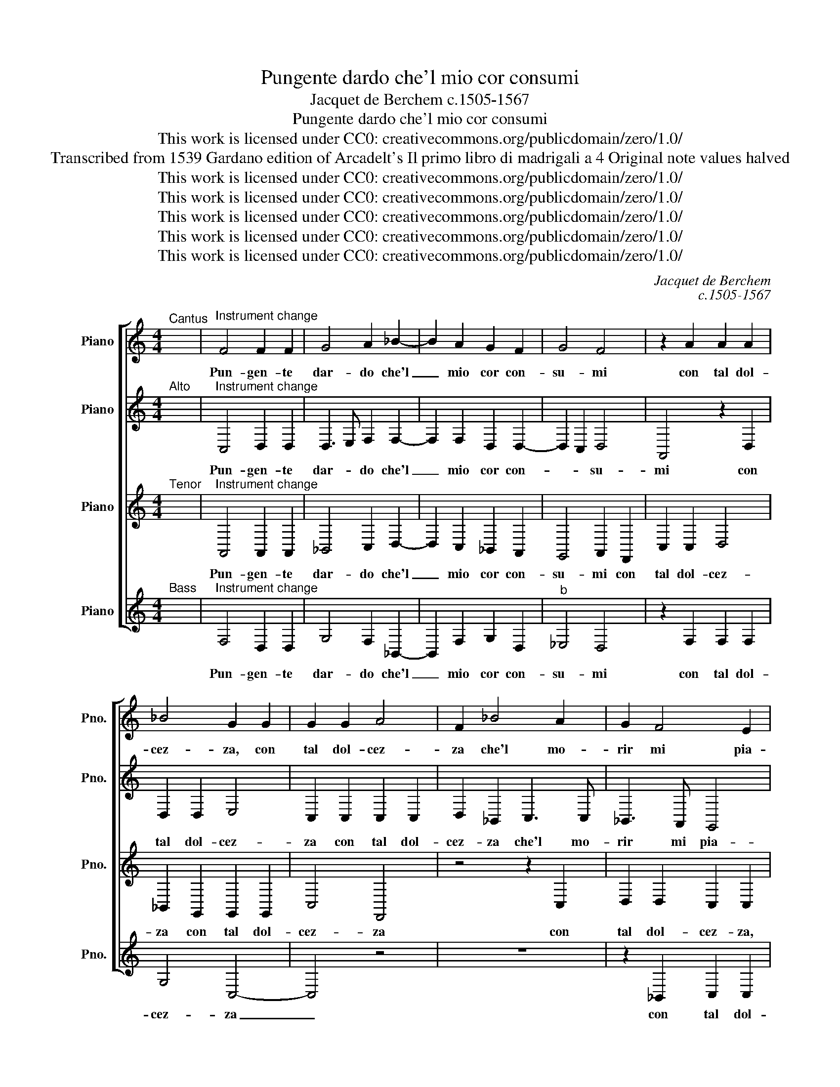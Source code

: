 X:1
T:Pungente dardo che'l mio cor consumi
T:Jacquet de Berchem c.1505-1567
T:Pungente dardo che'l mio cor consumi
T:This work is licensed under CC0: creativecommons.org/publicdomain/zero/1.0/
T:Transcribed from 1539 Gardano edition of Arcadelt's Il primo libro di madrigali a 4 Original note values halved
T:This work is licensed under CC0: creativecommons.org/publicdomain/zero/1.0/
T:This work is licensed under CC0: creativecommons.org/publicdomain/zero/1.0/
T:This work is licensed under CC0: creativecommons.org/publicdomain/zero/1.0/
T:This work is licensed under CC0: creativecommons.org/publicdomain/zero/1.0/
T:This work is licensed under CC0: creativecommons.org/publicdomain/zero/1.0/
C:Jacquet de Berchem
C:c.1505-1567
Z:Anonymous
Z:This work is licensed under CC0: creativecommons.org/publicdomain/zero/1.0/
%%score [ 1 2 3 4 ]
L:1/8
M:4/4
K:C
V:1 treble nm="Piano" snm="Pno."
V:2 treble transpose=-12 nm="Piano" snm="Pno."
V:3 treble transpose=-12 nm="Piano" snm="Pno."
V:4 treble nm="Piano" snm="Pno."
V:1
"^Cantus" x8 |"^Instrument change" F4 F2 F2 | G4 A2 _B2- | B2 A2 G2 F2 | G4 F4 | z2 A2 A2 A2 | %6
w: |Pun- gen- te|dar- do che'l|_ mio cor con-|su- mi|con tal dol-|
 _B4 G2 G2 | G2 G2 A4 | F2 _B4 A2 | G2 F4 E2 | F4 z4 | z8 | z2 F2 G2 G2 | A2 F2 _B3 B | A2 A2 G4 | %15
w: cez- za, con|tal dol- cez-|za che'l mo-|rir mi pia-|ce||con tal dol-|cez- za che'l mo-|rir mi pia-|
"^b" _E2 G4 F2- | F2 =E2 F4 | z2 D2 D2 D2 | F4 E4 | z8 | z2 C2 D2 F2- | F2 E2 D4 | C2 E3 D D2- | %23
w: ce, mi pia-|* * ce|dol- ci fiam-|mel- le||che dei va-|* ghi lu-|mi u- * sci-|
 DC C4"^§" B,2 | C4 G4 | G2 G2 A4 | _B4 A2 G2- | GF F4 E2 | F3 E/D/ E2 c2 | c2 A2 _B2 c2 | A4 z4 | %31
w: |te do-|v'a- mor sue|stan- ze fa-||* * * ce che|fan de gl'oc- chi|miei|
 z8 | z8 | z2 E2 F2 G2 | E2 G2 A3 G | F2 E2 D4 | C4 z4 | z2 A2 _B4- | B2 A2 G2 F2- | F2 E2 F4 | %40
w: ||pel gran de-|sir che m'ar- d'e|mi dis- fa-|ce|che m'ar-|* d'e mi dis-|* fa- ce|
 A4 A2 A2 | A2 A2 _B4 | A2 A4 G2 | F4 E2 z C | D2 E2 F2 G2 | C2 z F G2 A2 | _B2 B2 G2 A2 | %47
w: por- ge- t'al|co- r'af- flit-|to quel che|chie- de o|mor- te pren- d'al-|men o mor- te|pren- d'al- men di|
 F2 F4 E2 | F3 E/D/ E2 z C | D2 E2 F2 G2 | C2 z F G2 A2 | _B2 B2 G2 A2 | F2 F4 E2 | F8 |] %54
w: me mer- ce-|* * * de o|mor- te pren- d'al-|men o mor- te|pren- d'al- men di|me mer- ce-|de.|
V:2
"^Alto" x8 |"^Instrument change" C,4 D,2 D,2 | D,3 E, F,2 F,2- | F,2 F,2 D,2 D,2- | D,2 C,2 D,4 | %5
w: |Pun- gen- te|dar- * do che'l|_ mio cor con-|* * su-|
 A,,4 z2 D,2 | D,2 D,2 E,4 | C,2 C,2 C,2 C,2 | D,2 _B,,2 C,3 C, | _B,,3 A,, G,,4 | %10
w: mi con|tal dol- cez-|za con tal dol-|cez- za che'l mo-|rir mi pia-|
 F,,2 _B,,2 B,,2 C,2 | D,2 A,,2 C,3 C, | C,2 D,2 _B,,4 | A,,2 C,2 _B,,C,D,E, | F,4 D,2 D,2 | %15
w: ce con tal dol-|cez- za che'l mo-|rir mi pia-|ce con tal _ _ dol-|cez- za che'l|
 C,2 _E,4 C,2 | C,4 A,,2 F,,2 | F,,2 F,,2 _B,,4 | A,,4 z2 C,2 | D,2 E,2 F,3 E, | D,2 C,2 z2 F,,2 | %21
w: mo- rir mi|pia- ce dol-|ci fiam- mel-|le che|de\_i va- ghi _|lu- mi che|
 G,,2 A,,2 _B,,2 B,,2 | A,,4 G,,4 | A,,4 G,,4 | z2 E,2 E,2 D,2 | E,4 F,4 | F,2 F,2 E,4 | D,4 C,4 | %28
w: de\_i va- ghi lu-|mi u-|sci- te|do- v'a- mor|sue stan-|ze sue stan-|ze fa-|
 A,,2 _B,,2 C,4 | F,2 F,2 D,2 E,2 | F,2 C,2 z2 G,,2 | C,2 D,2 A,,_B,,C,A,, | _B,,2 A,,4 G,,2 | %33
w: * * ce|che fan da gl'oc-|chi miei u-|scir duo fiu- * * *||
 A,,2 C,2 D,2 _B,,2 | C,2 E,2 F,3 E, | D,2 C,4"^§" B,,2 | C,4 A,,4 | D,3 C, _B,,3 C, | %38
w: mi pel gran de-|sir che m'ar- d'e|mi dis- fa-|ce che|m'ar- * * *|
 D,2 C,2 D,2 D,2 | C,4 A,,4 | z2 F,2 F,2 F,2 | F,2 F,2 F,4 | F,4 z4 | z2 F,,2 G,,2 A,,2 | %44
w: * d'e mi dis-|fa- ce|por- ge- t'al|co- r'af- flit-|to|o mor- te|
 _B,,2 C,2 A,,2 C,2 | C,2 D,2 E,2 F,2 | F,3 F, E,2 E,2 | D,4 C,4 | z2 F,,2 G,,2 A,,2 | %49
w: pren- d'al- men o|mor- te pren- d'al-|men di me mer-|ce- de|o mor- te|
 _B,,2 C,2 A,,2 C,2 | C,2 D,2 E,2 F,2 | F,3 F, E,2 E,2 | D,4 C,4 | C,8 |] %54
w: pren- d'al- men o|mor- te pren- d'al-|men di me mer-|ce- *|de.|
V:3
"^Tenor" x8 |"^Instrument change" A,,4 A,,2 A,,2 | _B,,4 C,2 D,2- | D,2 C,2 _B,,2 A,,2 | %4
w: |Pun- gen- te|dar- do che'l|_ mio cor con-|
 G,,4 A,,2 F,,2 | C,2 C,2 D,4 | _B,,2 G,,2 G,,2 G,,2 | C,4 F,,4 | z4 z2 C,2 | D,2 D,2 C,2 C,2 | %10
w: su- mi con|tal dol- cez-|za con tal dol-|cez- za|con|tal dol- cez- za,|
 z2 F,,2 G,,2 G,,2 | A,,2 F,,2 G,,3 G,, | A,,2 F,,4 E,,2 | F,,4 z2 _B,,2 | C,2 D,2 D,2 _B,,2 | %15
w: con tal dol-|cez- za che'l mo-|rir mi pia-|ce con|tal dol- cez- za|
 C,3 C, _B,,2 A,,2 | G,,4 F,,4- | F,,4 z2 F,,2 | F,,2 F,,2 A,,4 | G,,4 z2 F,,2 | A,,2 C,4 _B,,2 | %21
w: che'l mo- rir mi|pia- ce|_ dol-|ci fiam- mel-|le che|de\_i va- ghi|
 C,4 G,,4 | E,,3 D,, E,,F,, G,,2 | E,,2 F,,2 D,,4 | C,,2 C,2 C,2 _B,,2 | C,2 C,2 F,,4 | %26
w: lu- mi|u- * * * *|sci- * *|te do- v'a- mor|sue stan- ze|
 D,4 C,3 _B,, | A,,2 _B,,2 G,,4 | F,,4 G,,4 | z4 z2 C,2 | C,2 A,,2 _B,,2 C,2 | A,,3 G,, F,,2 E,,2 | %32
w: sue stan- *|* ze fa-|* ce|che|fan da gl'oc- chi|miei u- scir duo|
 F,,4 D,,4 | E,,2 A,,2 A,,2 _B,,2 | G,,2 G,,2 F,,3 G,, | _B,,2 C,2 G,,2 G,,G,, | %36
w: fiu- *|mi pel gran de-|sir che m'ar- d'e|mi dis- fa- ce che|
 A,,3 G,, F,,2 E,,2 | D,,C,, F,,4 E,,2 | F,,2 A,,2 _B,,3 A,, | G,,4 F,,4 | C,4 C,2 C,2 | %41
w: m'ar- d'e mi dis-|fa- * * *|* ce\_e mi dis-|fa- ce|por- ge- t'al|
 C,2 C,2 D,4 | C,2 F,,G,, A,,_B,, C,2- | C,2"^§" B,,2 C,4 | G,,4 z2 G,,2 | A,,2 A,,2 _B,,2 C,2 | %46
w: co- r'af- flit-|to quel _ _ _ _|_ che chie-|de o|mor- te pren- d'al-|
 D,4 C,4 | A,,2 _B,,2 G,,2 C,2- | C,2 =B,,2 C,4 | G,,4 z2 G,,2 | A,,2 A,,2 _B,,2 C,2 | D,4 C,4 | %52
w: men di|me mer- ce- *||de o|mor- te pren- d'al-|men di|
 A,,2 _B,,2 G,,4 | F,,8 |] %54
w: me mer- ce-|de.|
V:4
"^Bass" x8 |"^Instrument change" F,4 D,2 D,2 | G,4 F,2 _B,,2- | B,,2 F,2 G,2 D,2 |"^b" _E,4 D,4 | %5
w: |Pun- gen- te|dar- do che'l|_ mio cor con-|su- mi|
 z2 F,2 F,2 F,2 | G,4 C,4- | C,4 z4 | z8 | z2 _B,,2 C,2 C,2 | D,2 _B,,2 _E,4 | D,4 C,3 _B,, | %12
w: con tal dol-|cez- za|_||con tal dol-|cez- za che'l|mo- rir _|
 A,,2 _B,,2 G,,4 | F,,2 F,2 G,2 G,2 | A,2 F,2 G,2 G,2 | C,3 D, _E,2 F,2 | C,4 F,,4 | %17
w: _ mi pia-|ce con tal dol-|cez- za che'l mo-|rir _ _ mi|pia- ce|
 z2 _B,,2 B,,2 B,,2 | D,4 C,4 | z2 C,2 D,2 F,2- | F,2 E,2 D,4 | C,4 z2 G,,2 | A,,2 C,4 _B,,2 | %23
w: dol- ci fiam-|mel- le|che de\_i va-|* ghi lu-|mi che|va- ghi lu-|
 A,,2 F,,2 G,,4 | C,4 z4 | z4 z2 F,2 | _B,,2 B,,2 C,4 | D,2 _B,,2 C,4 | D,4 C,4 | z8 | %30
w: mi u- sci-|te|do-|v'a- mor sue|stan- ze fa-|* ce||
 F,2 F,2 D,2 E,2 | F,2 D,4 C,2 | D,2 D,2 _B,,4 | A,,2 A,,2 D,2 G,,2 | C,4 z4 | z8 | z2 C,2 D,3 C, | %37
w: che fan da gl'oc-|chi miei u-|scir duo fiu-|me pel gran de-|sir||che m'ar- d'e|
 _B,,2 A,,2 G,,4 | F,,2 F,2 _B,,2 B,,2 | C,4 F,,4 | F,4 F,2 F,2 | F,2 F,2 _B,,4 | F,2 F,4 E,2 | %43
w: mi dis- fa-|ce e mi dis-|fa- ce|por- ge- t'al|co- r'af- flit-|to quel che|
 D,4 C,4 | z2 C,2 D,2 E,2 | F,2 D,2 G,2 F,2 | _B,,4 C,4 | D,2 _B,,2 C,4 | D,4 C,4 | %49
w: chie- de|o mor- te|pren- d'al- men di|me mer-|ce- * *|* de,|
 z2 C,2 D,2 E,2 | F,2 D,2 G,2 F,2 | _B,,4 C,4 | D,2 _B,,2 C,4 | F,,8 |] %54
w: o mor- te|pren- d'al- men di|me mer-|ce- * *|de.|

